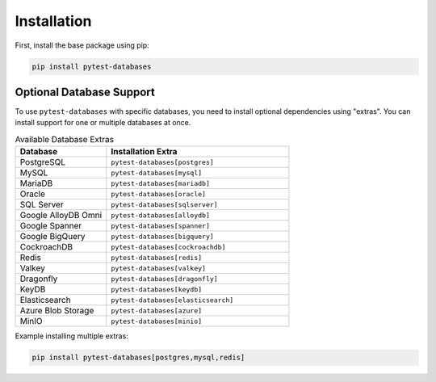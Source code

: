 Installation
============

First, install the base package using pip:

.. code-block:: bash

   pip install pytest-databases

Optional Database Support
~~~~~~~~~~~~~~~~~~~~~~~~~

To use ``pytest-databases`` with specific databases, you need to install optional dependencies using "extras". You can install support for one or multiple databases at once.

.. list-table:: Available Database Extras
   :widths: 25 50
   :header-rows: 1

   * - Database
     - Installation Extra
   * - PostgreSQL
     - ``pytest-databases[postgres]``
   * - MySQL
     - ``pytest-databases[mysql]``
   * - MariaDB
     - ``pytest-databases[mariadb]``
   * - Oracle
     - ``pytest-databases[oracle]``
   * - SQL Server
     - ``pytest-databases[sqlserver]``
   * - Google AlloyDB Omni
     - ``pytest-databases[alloydb]``
   * - Google Spanner
     - ``pytest-databases[spanner]``
   * - Google BigQuery
     - ``pytest-databases[bigquery]``
   * - CockroachDB
     - ``pytest-databases[cockroachdb]``
   * - Redis
     - ``pytest-databases[redis]``
   * - Valkey
     - ``pytest-databases[valkey]``
   * - Dragonfly
     - ``pytest-databases[dragonfly]``
   * - KeyDB
     - ``pytest-databases[keydb]``
   * - Elasticsearch
     - ``pytest-databases[elasticsearch]``
   * - Azure Blob Storage
     - ``pytest-databases[azure]``
   * - MinIO
     - ``pytest-databases[minio]``

Example installing multiple extras:

.. code-block:: bash

   pip install pytest-databases[postgres,mysql,redis]
